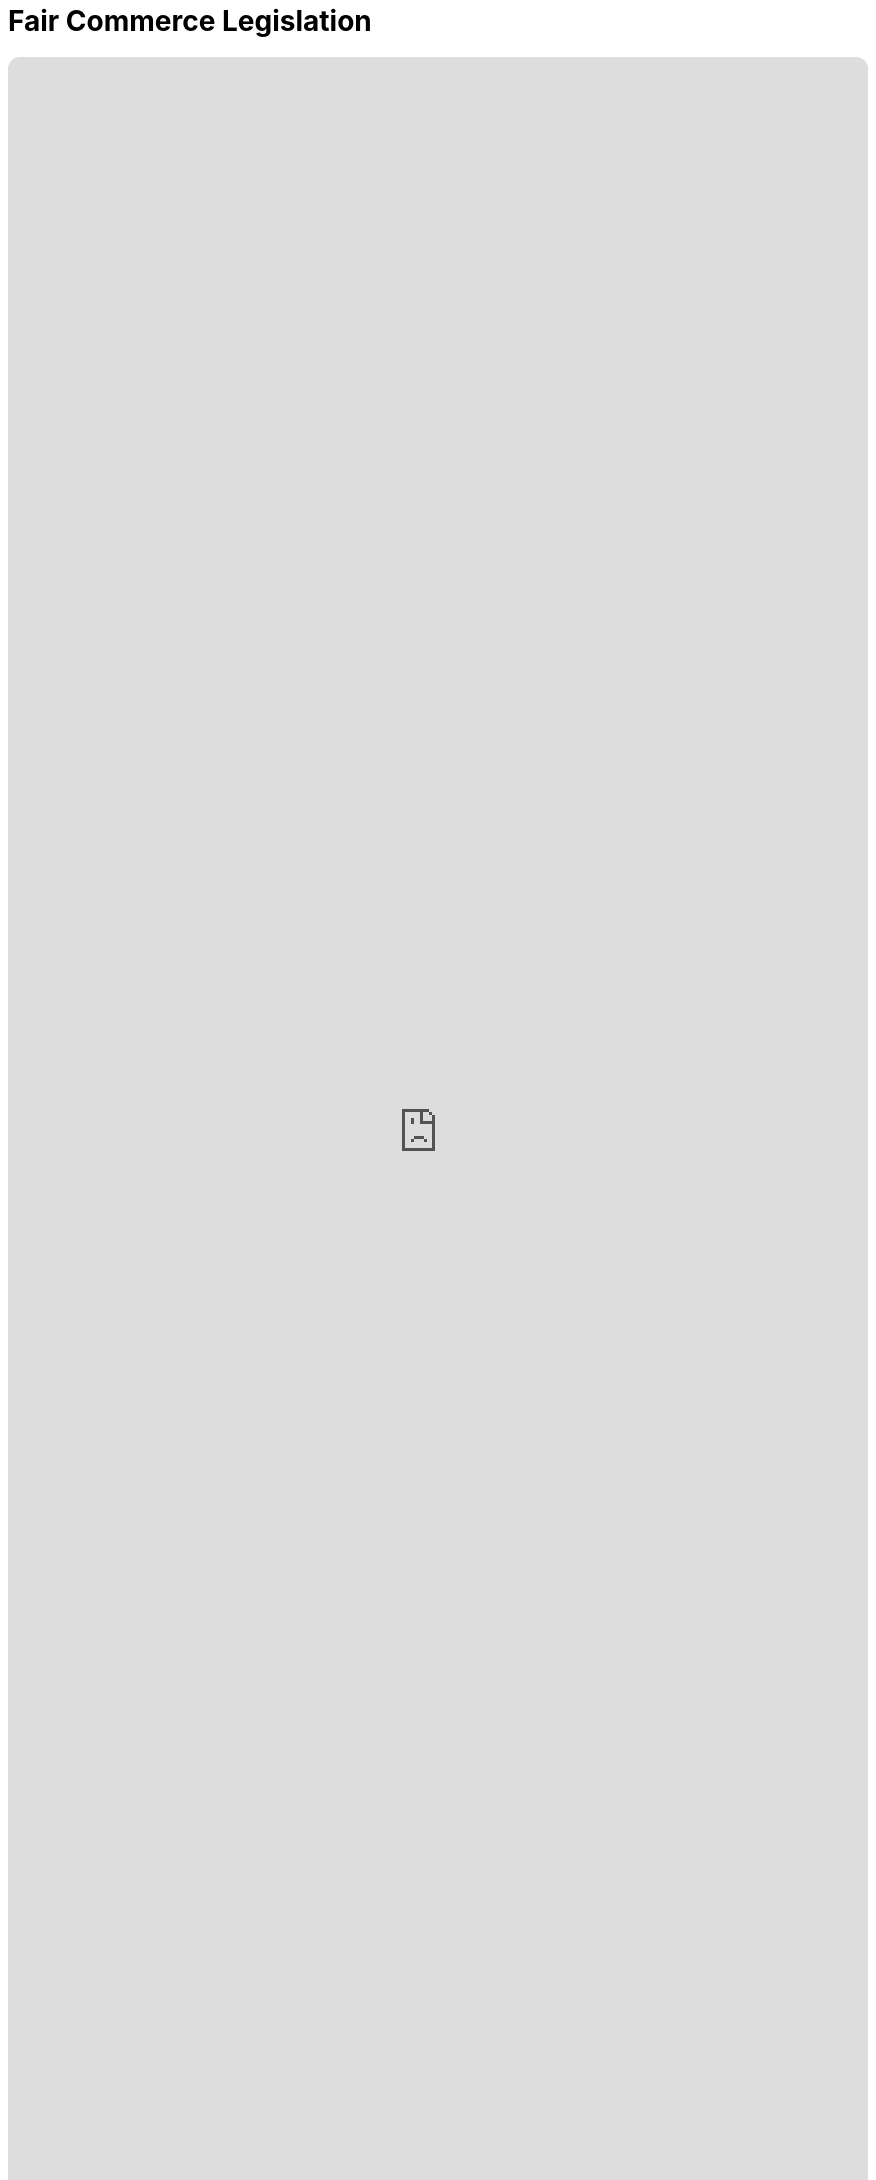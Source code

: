 = Fair Commerce Legislation
:doctype: book
:table-caption: Data Set
:imagesdir: /content/media/images/
:page-liquid:
:page-stage: NoShow
:page-draft_complete: 25%
:page-authors: Vector Hasting
:page-todos: 
:showtitle:
:page-custom_nesting: law-nesting

++++
<div class="music-embed">
    <iframe data-testid="embed-iframe" style="border-radius:12px" src="https://open.spotify.com/embed/playlist/7m4jYMapoH0WbY8GB9RdY6?utm_source=generator&theme=0" width="100%" height="100%" frameBorder="0" allowfullscreen="" allow="autoplay; clipboard-write; encrypted-media; fullscreen; picture-in-picture" loading="lazy"></iframe>
</div>
++++ 

_"America, America, true values rise away,  +
for maximize means all will rise, +
and birth a brand new day."_ 

_From <</content/misc_docs/lyrics/030_o_beautiful_the_policy.adoc#,O Beautiful The Policy.>>_ +
_Lyrics by Vector Hasting, link:https://creativecommons.org/licenses/by-sa/4.0/deed.en["CC 4.0-BY-SA,", window=read-later,opts="noopener,nofollow"] Performances by link:https://suno.com/["Suno AI", window=read-later,opts="noopener,nofollow"]_

== Links for Fair Commerce

<</content/legislation_and_amendments/fair_commerce/fair_commerce_landing_page.adoc#,Fair Commerce Reform Landing Page.>> 

<</content/legislation_and_amendments/fair_commerce/fair_commerce_legislation.adoc#,Fair Commerce Reform Legislation.>>  +
(This Document)

== Overview

US Code is divided into "Titles."

Title 15 is the Commerce and Trade. 

== Notes on Bill language

Bills have two kinds of language in them: 

. The Operating Language
. The Law that is left. 

For example, consider if a bill said the following: 

_Amend Section 23 to change the phrase "shall be null" to_ "shall be void."

The part that is italicized is the "operational language" which is used to: 

* Give helpful organizing information like a table of contents and a working title to the Bill. 
* Direct lawyers and law writers and bureaucrats who will implement the Bill to what will be changed, (in the above example, "amend Section 23" where it says "shall be null"). 
* Give context like: 'this change shall be effective a year after enactment.'
* Give instruction where there will be nothing remaining, like: "Section 24 is repealed."

The part that is not italicized is the "law language." 
This is more intuitive: it is the language that will remain as Law.

In the example above, "shall be void" remains as a part of the law. 

Normally, those involved in the preparation and execution of Bills and Laws know how to distinguish one type of language from the other. 

But because we are working in the public sphere, we will add the convention just described of _italicizing operational language_ and leaving the law language un-italicized. 

== Fair Commerce Act

*_A Bill_* +

_to amend Title 15, Commerce and Trade, to require company fiduciary responsibility to include maintaining Stakeholder value before maximizing Shareholder value._ 

_Be it enacted by the Senate and House of Representatives of the United States of America in Congress assembled,_ 

== _SECTION 1: SHORT TITLE; TABLE OF CONTENTS;_

. _Short Title.--This Act may be cited as “Fair Capitalism Act.”_
. _Table of Contents.--The table of contents for this Act is as follows:_

_Section 1: Table of Contents._ +
_Section 2: Empowering Fair Capitalism in America_ +
_Section 3: Separability_ +
_Section 4: Effective Dates_ +

== _SECTION 2: EMPOWERING FAIR CAPITALISM IN AMERICA_

. _In General. —  there shall be inserted into Title 15, after the end of Chapter 123, the following additional chapter 124 which shall read as follows:_

=== Chapter 124 — Empowering Fair Capitalism in America

Sec.
10001. Congressional declaration of purpose +
10002. Fiduciary Duty Defined  +
10003. GrandContract Considerations +
10004. Civil enforcement and Private Right of Action +
10005. Severability +
10006. Effective Date +

==== Section 10001 — Congressional declaration of purpose

. In General: By enacting the Fair Capitalism Act, Congress intends to cure an exploitation that has corrupted the heart of Capitalism in order that Free and Fair Capitalism may replace the old unfair and exploitative capitalism, and birth a new era of fair prosperity for all Americans. 
. In Specific: 
.. Congress understands the cause of unfair business practices in Capitalism has been that fiduciaries have had a duty only to their beneficiaries, and not also to the larger community of stakeholders. 
.. The lack of a duty to do no harm has led to unfair profits that arise from shifting costs to America, to the People of America, to the Treasury of America, and to the Allies and trading partners of America. 
.. That shifting of costs cannot be sustained over centuries by any human society. 
.. Therefore the Congress of the United States enacts this Fair Capitalism Act to steer America and the World away from such ruin. 
. Authority: Congress asserts its authority under the Constitution, Article I, Section 8, Clause 3, and its other authorities, to enumerate a legally binding definition of Fiduciary Duty.
. Applicability: Wherever in law there is reference to Fiduciary Duty, or to a Fiduciary and their duties, that duty shall be understood to conform to the definition in section 10002 of this chapter in addition to any other definitions elsewhere in law or practice. 

=== Section 10002 — Fiduciary Duty Defined:  

. A Fiduciary is any person or entity entrusted with authority over the assets of value of another person or entity. 
. A Beneficiary, or a Principal, or an Investor, is any person or entity that entrusts assets of value to a Fiduciary. 
. A Fiduciary shall have three major duties: 
.. Duty of Loyalty: A Fiduciary shall place the interests of the Beneficiary above their own interests.
.. Duty of No Harm: A fiduciary shall not make decisions that harm stakeholder value and shall use all reasonable diligence and prudence to avoid such decisions. 
.. Duty of Care: A fiduciary shall make decisions that pursue the interests of the Beneficiary and shall do so with all reasonable diligence and prudence so long as they do not violate the fiduciary’s Duty of No Harm, or duty of Loyalty. 
. A Stakeholder is a person or entity impacted by the effects of decisions made by a Fiduciary where the Fiduciary’s decisions have a cause and effect relationship that could be foreseen by reasonable and prudent analysis at the time of the decision. 


=== Section 10003 — Contracts

. Any contract which existed before the enactment of the Fair Commerce Act which violates the new definition of Fiduciary Duty shall remain in effect, and shall not be subject to enforcement actions under section 10004, subject to the following: 
.. The contract must have a termination date no later than ten years after the date of enactment of the Fair Commerce Act, 
.. There shall be no alteration of the contract after the date of enactment of the Fair Commerce Act to extend any termination date of the contract. 
.. Clauses for automatic extension or renewal of contracts which violate the Fiduciary Duty defined under section 10002 may not have the effect of extending such contracts beyond five years after the date of enactment of the Fair Commerce Act. 
. Contracts which violate the definition of Fiduciary Duty in Section 10002 and which do not have a termination date within ten years after enactment of the Fair Commerce Act may be subject to enforcement actions under Section 10004 under the following rules: 
.. In order to protect the integrity of business contracts:
... No enforcement action under section 10004 may begin before the date ten years after enactment of the Fair Commerce Act, and
... No enforcement action under section 10004 may begin if the contract is renegotiated to bring it into compliance with section 10002 within five years after enactment of the Fair Commerce Act.
.. In order to protect the interests of stakeholders, the statue of limitations for such contracts is extended as described in section 10005.
.. In order to encourage the rewinding of contracts in accordance with these new Fiduciary Duties, damages under section 10004 may be tolled beginning with the date one year after enactment of the Fair Commerce Act. 
. After enactment of the Fair Commerce Act, no contract that violates section10002 may have any termination date extended through renegotiation or other changes in the contract. 
. Contracts may extend the Statute of Limitation for Fiduciary liability specified in section 10005 subject to the following restrictions:
.. Such a date may not exceed fifteen years from the decision date of the fiduciary,
.. There shall not be separate dates for the protection of Stakeholders and Beneficiaries. 

=== Section 10004 — Civil enforcement and private right of action

. The Attorney General may bring a civil action in an appropriate district court for such declaratory or injunctive relief as is necessary to enforce Sections 10002 and 10003, subject to the limitations of section 10003 and 10005. 
. Any interested Stakeholder or Beneficiary may commence a civil action for injunctive relief restraining violations of section 10002 and 10003, in accordance with limitations in section 10003 and 10005, in any United States District Court for a district in which the defendant resides, has an agent, transacts business, or wherever venue is proper under section 1391 of title 28. Such action may include damages.  In any such action, the court may award the costs of the suit, including attorney’s fees.
. Relation to other laws 
.. The rights and remedies established by this section are in addition to all other rights and remedies provided by law, and neither the rights and remedies established by this section nor any other provision of this chapter shall supersede, restrict, or limit the application of any other title of US law including this title 15. 
.. Nothing in this chapter authorizes or requires conduct that is prohibited by title 15 or any other title of US law. 


=== Section 10005 — Statute of Limitations

. In the case of contracts satisfying 10003 (a), enforcement actions under section 10004 must begin no later than the later of these dates:
.. A date one year after the effective termination of the contract, or
.. The date seven years after enactment of the Fair Commerce Act. 
. In the case of contracts satisfying 10003 (b), enforcement actions under section 10004 must begin no later than the date eleven years after enactment of the Fair Commerce Act 
. In the case of all other contracts,  enforcement actions under section 10004 must begin no later than the later of these dates:
.. A date three years after a Stakeholder or Beneficiary discovers, or reasonably should have discovered, a violation of section 10002.
.. A date three years after the end of a decision by a Fiduciary,
.. A date three years after the end of a contract created on the authority of a Fiduciary. 
.. Any date in a contract that extends Fiduciary liability and satisfies the conditions of 10003 (d). 

=== Section 10006 — Authorization of Appropriations

. There are hereby authorized to be appropriated to Secretary of Commerce a one-time sum of $50,000,000,000 ($50 Million) to establish a fund to provide education and training to fiduciaries for transitioning to compliance with their new Fiduciary Duty, 
. There are hereby authorized to be appropriated to Secretary of Commerce a one-time sum of $250,000,000,000 ($250 Million) to establish a fund to provide grants to entities with contractual exposure to enforcement under section 10004, where the Secretary must take actions to insure that grant recipients satisfy the following: 
.. Grants recipients must provide detailed records to the Secretary of the contracts evaluated and the results of such evaluation including amounts of potential damages under section 10004,
.. The new rules of Fiduciary Duty shall apply to the production potential damage assessments
.. Such reports must be made public by the Secretary, 
.. Such indications of potential damages shall not be admissible in any court of law as an admission by the Fiduciary or related beneficiaries of the actual damage amount under any enforcement action under section 10004, 
.. Such indications of potential damages may be admissible in any court of law as evidence in assessing whether a Fiduciary has met their responsibility of Duty to No Harm as defined in section 10002 (c) (2). 

=== Section 10007 — Separability

. If any provision of this chapter of this title or the application of such a provision or amendment to any person, entity, or circumstance, is held to be unconstitutional or is otherwise enjoined or unenforceable, the remainder of this Act and amendments made by this Act, and the application of the provisions and amendment to any person, entity, or circumstance, and any remaining provisions of Title 15 shall not be affected by the holding.

=== Section 10008 — Effective Dates

. To give fiduciaries time to understand their new duties, section 10002 shall be effective on the first of the month three months after the enactment of the Fair Commerce Act. 
. Effective dates of section 10003 are as specified in that section.  
. All references to date of enactment shall refer to midnight at the end of the day on which the Fair Commerce Act became law. 

== SECTION 3: SEPARABILITY

. If any provision of this Act or any amendment made by this Act, or the application of such a provision or amendment to any person, entity, or circumstance, is held to be unconstitutional or is otherwise enjoined or unenforceable, the remainder of this Act and amendments made by this Act, and the application of the provisions and amendment to any person, entity, or circumstance, and any remaining provisions of Title 15 shall not be affected by the holding. 

== SECTION 4: EFFECTIVE DATES

. Effective dates are as specified in Section 10008
